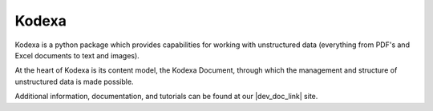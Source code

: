 Kodexa
-----

Kodexa is a python package which provides capabilities for working with unstructured data (everything from PDF's and Excel documents to text and images).

At the heart of Kodexa is its content model, the Kodexa Document, through which the management and structure of unstructured data is made possible.

Additional information, documentation, and tutorials can be found at our |dev_doc_link| site.

.. |dev_doc_link| raw:: html

   <a href="https://developer.kodexa.com" target="_blank">Developer Documentation</a>